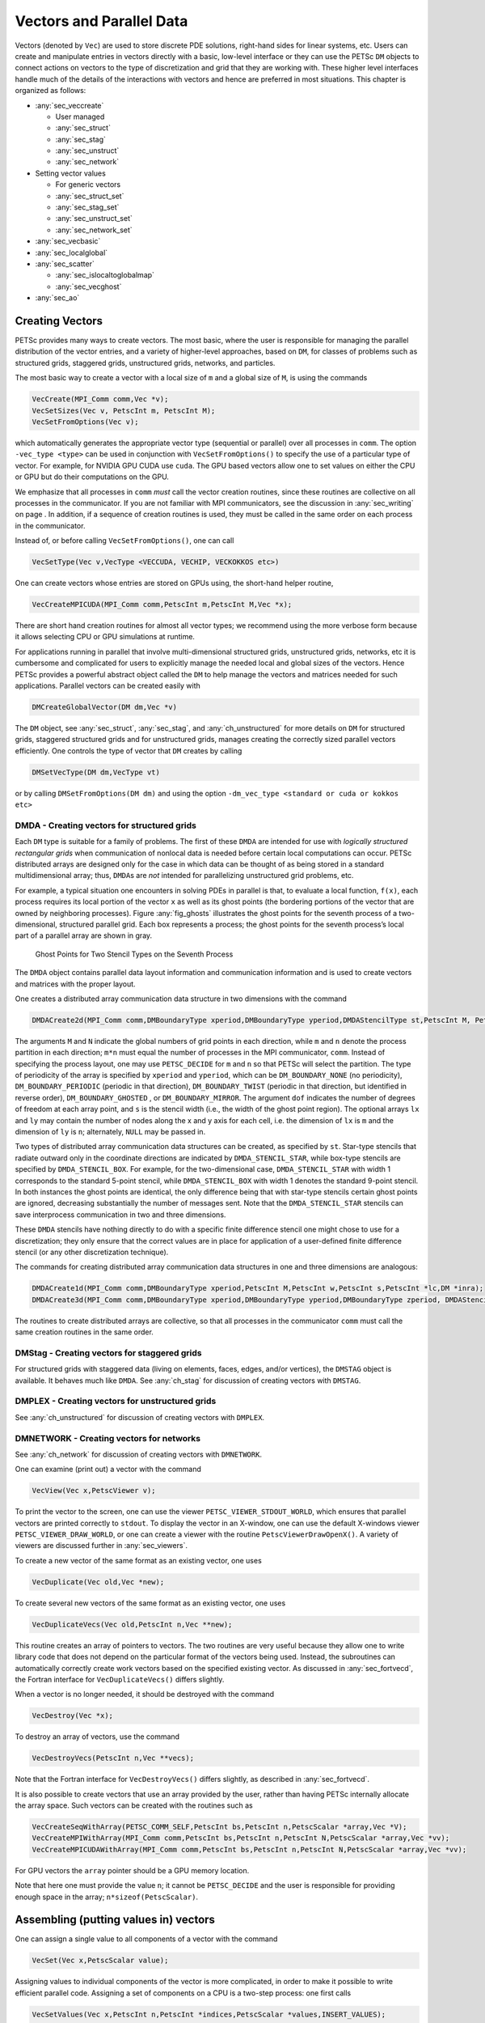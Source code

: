 .. _ch_vectors:

Vectors and Parallel Data
-------------------------

Vectors (denoted by ``Vec``) are used to store discrete PDE solutions, right-hand sides for
linear systems, etc. Users can create and manipulate entries in vectors directly with a basic, low-level interface or
they can use the PETSc ``DM`` objects to connect actions on vectors to the type of discretization and grid that they are
working with. These higher level interfaces handle much of the details of the interactions with vectors and hence are preferred
in most situations. This chapter is organized as follows:

-  :any:`sec_veccreate`

   *  User managed
   *  :any:`sec_struct`
   *  :any:`sec_stag`
   *  :any:`sec_unstruct`
   *  :any:`sec_network`

-  Setting vector values

   *  For generic vectors
   *  :any:`sec_struct_set`
   *  :any:`sec_stag_set`
   *  :any:`sec_unstruct_set`
   *  :any:`sec_network_set`

-  :any:`sec_vecbasic`

-  :any:`sec_localglobal`

-  :any:`sec_scatter`

   *  :any:`sec_islocaltoglobalmap`
   *  :any:`sec_vecghost`

-  :any:`sec_ao`

.. _sec_veccreate:

Creating Vectors
~~~~~~~~~~~~~~~~

PETSc provides many ways to create vectors. The most basic, where the user is responsible for managing the
parallel distribution of the vector entries, and a variety of higher-level approaches, based on ``DM``\, for classes of problems such
as structured grids, staggered grids, unstructured grids, networks, and particles.

The most basic way to create a vector with a local size of ``m`` and a global size of ``M``, is
using the commands

.. code-block::

   VecCreate(MPI_Comm comm,Vec *v);
   VecSetSizes(Vec v, PetscInt m, PetscInt M);
   VecSetFromOptions(Vec v);

which automatically generates the appropriate vector type (sequential or
parallel) over all processes in ``comm``. The option ``-vec_type <type>``
can be used in conjunction with
``VecSetFromOptions()`` to specify the use of a particular type of vector. For example, for NVIDIA GPU CUDA use ``cuda``.
The GPU based vectors allow
one to set values on either the CPU or GPU but do their computations on the GPU.

We emphasize that all processes in ``comm`` *must* call the vector
creation routines, since these routines are collective on all
processes in the communicator. If you are not familiar with MPI
communicators, see the discussion in :any:`sec_writing` on
page . In addition, if a sequence of creation routines is
used, they must be called in the same order on each process in the
communicator.

Instead of, or before calling ``VecSetFromOptions()``, one can call

.. code-block::

   VecSetType(Vec v,VecType <VECCUDA, VECHIP, VECKOKKOS etc>)

One can create vectors whose entries are stored on GPUs using, the short-hand helper routine,

.. code-block::

   VecCreateMPICUDA(MPI_Comm comm,PetscInt m,PetscInt M,Vec *x);

There are short hand creation routines for almost all vector types; we recommend using the more verbose form because it allows
selecting CPU or GPU simulations at runtime.

For applications running in parallel that involve multi-dimensional structured grids, unstructured grids, networks, etc it is cumbersome and
complicated for users to explicitly manage the needed local and global sizes of the vectors. Hence PETSc provides a powerful abstract
object called the ``DM`` to help manage the vectors and matrices needed for such applications. Parallel vectors can be created easily with

.. code-block::

   DMCreateGlobalVector(DM dm,Vec *v)

The ``DM`` object, see :any:`sec_struct`, :any:`sec_stag`, and :any:`ch_unstructured` for more details on ``DM`` for structured grids, staggered
structured grids and for unstructured grids,
manages creating the correctly sized parallel vectors efficiently. One controls the type of vector that ``DM`` creates by calling

.. code-block::

   DMSetVecType(DM dm,VecType vt)

or by calling ``DMSetFromOptions(DM dm)`` and using the option ``-dm_vec_type <standard or cuda or kokkos etc>``

.. _sec_struct:

DMDA - Creating vectors for structured grids
^^^^^^^^^^^^^^^^^^^^^^^^^^^^^^^^^^^^^^^^^^^^

Each ``DM`` type is suitable for a family of problems. The first of these ``DMDA``
are intended for use with *logically structured rectangular grids*
when communication of nonlocal data is needed before certain local
computations can occur. PETSc distributed arrays are designed only for
the case in which data can be thought of as being stored in a standard
multidimensional array; thus, ``DMDA``\ s are *not* intended for
parallelizing unstructured grid problems, etc.

For example, a typical situation one encounters in solving PDEs in
parallel is that, to evaluate a local function, ``f(x)``, each process
requires its local portion of the vector ``x`` as well as its ghost
points (the bordering portions of the vector that are owned by
neighboring processes). Figure :any:`fig_ghosts` illustrates the
ghost points for the seventh process of a two-dimensional, structured
parallel grid. Each box represents a process; the ghost points for the
seventh process’s local part of a parallel array are shown in gray.

.. figure:: /images/manual/ghost.*
   :alt: Ghost Points for Two Stencil Types on the Seventh Process
   :name: fig_ghosts

   Ghost Points for Two Stencil Types on the Seventh Process


The ``DMDA`` object
contains  parallel data layout information and communication
information and is used to create vectors and matrices with
the proper layout.

One creates a distributed array communication data structure in two
dimensions with the command

.. code-block::

   DMDACreate2d(MPI_Comm comm,DMBoundaryType xperiod,DMBoundaryType yperiod,DMDAStencilType st,PetscInt M, PetscInt N,PetscInt m,PetscInt n,PetscInt dof,PetscInt s,PetscInt *lx,PetscInt *ly,DM *da);

The arguments ``M`` and ``N`` indicate the global numbers of grid points
in each direction, while ``m`` and ``n`` denote the process partition in
each direction; ``m*n`` must equal the number of processes in the MPI
communicator, ``comm``. Instead of specifying the process layout, one
may use ``PETSC_DECIDE`` for ``m`` and ``n`` so that PETSc will
select the partition. The type of periodicity of the array
is specified by ``xperiod`` and ``yperiod``, which can be
``DM_BOUNDARY_NONE`` (no periodicity), ``DM_BOUNDARY_PERIODIC``
(periodic in that direction), ``DM_BOUNDARY_TWIST`` (periodic in that
direction, but identified in reverse order), ``DM_BOUNDARY_GHOSTED`` ,
or ``DM_BOUNDARY_MIRROR``. The argument ``dof`` indicates the number of
degrees of freedom at each array point, and ``s`` is the stencil width
(i.e., the width of the ghost point region). The optional arrays ``lx``
and ``ly`` may contain the number of nodes along the x and y axis for
each cell, i.e. the dimension of ``lx`` is ``m`` and the dimension of
``ly`` is ``n``; alternately, ``NULL`` may be passed in.

Two types of distributed array communication data structures can be
created, as specified by ``st``. Star-type stencils that radiate outward
only in the coordinate directions are indicated by
``DMDA_STENCIL_STAR``, while box-type stencils are specified by
``DMDA_STENCIL_BOX``. For example, for the two-dimensional case,
``DMDA_STENCIL_STAR`` with width 1 corresponds to the standard 5-point
stencil, while ``DMDA_STENCIL_BOX`` with width 1 denotes the standard
9-point stencil. In both instances the ghost points are identical, the
only difference being that with star-type stencils certain ghost points
are ignored, decreasing substantially the number of messages sent. Note
that the ``DMDA_STENCIL_STAR`` stencils can save interprocess
communication in two and three dimensions.

These ``DMDA`` stencils have nothing directly to do with a specific finite
difference stencil one might chose to use for a discretization; they
only ensure that the correct values are in place for application of a
user-defined finite difference stencil (or any other discretization
technique).

The commands for creating distributed array communication data
structures in one and three dimensions are analogous:

.. code-block::

   DMDACreate1d(MPI_Comm comm,DMBoundaryType xperiod,PetscInt M,PetscInt w,PetscInt s,PetscInt *lc,DM *inra);
   DMDACreate3d(MPI_Comm comm,DMBoundaryType xperiod,DMBoundaryType yperiod,DMBoundaryType zperiod, DMDAStencilType stencil_type,PetscInt M,PetscInt N,PetscInt P,PetscInt m,PetscInt n,PetscInt p,PetscInt w,PetscInt s,PetscInt *lx,PetscInt *ly,PetscInt *lz,DM *inra);

The routines to create distributed arrays are collective, so that all
processes in the communicator ``comm`` must call the same creation routines in the same order.

.. _sec_stag:

DMStag - Creating vectors for staggered grids
^^^^^^^^^^^^^^^^^^^^^^^^^^^^^^^^^^^^^^^^^^^^^

For structured grids with staggered data (living on elements, faces, edges,
and/or vertices), the ``DMSTAG`` object is available. It behaves much
like ``DMDA``.
See :any:`ch_stag` for discussion of creating vectors with ``DMSTAG``.


.. _sec_unstruct:

DMPLEX - Creating vectors for unstructured grids
^^^^^^^^^^^^^^^^^^^^^^^^^^^^^^^^^^^^^^^^^^^^^^^^

See :any:`ch_unstructured` for discussion of creating vectors with ``DMPLEX``.

.. _sec_network:

DMNETWORK - Creating vectors for networks
^^^^^^^^^^^^^^^^^^^^^^^^^^^^^^^^^^^^^^^^^

See :any:`ch_network`  for discussion of creating vectors with ``DMNETWORK``.


One can examine (print out) a vector with the command

.. code-block::

   VecView(Vec x,PetscViewer v);

To print the vector to the screen, one can use the viewer
``PETSC_VIEWER_STDOUT_WORLD``, which ensures that parallel vectors are
printed correctly to ``stdout``. To display the vector in an X-window,
one can use the default X-windows viewer ``PETSC_VIEWER_DRAW_WORLD``, or
one can create a viewer with the routine ``PetscViewerDrawOpenX()``. A
variety of viewers are discussed further in
:any:`sec_viewers`.

To create a new vector of the same format as an existing vector, one
uses

.. code-block::

   VecDuplicate(Vec old,Vec *new);

To create several new vectors of the same format as an existing vector,
one uses

.. code-block::

   VecDuplicateVecs(Vec old,PetscInt n,Vec **new);

This routine creates an array of pointers to vectors. The two routines
are very useful because they allow one to write library code that does
not depend on the particular format of the vectors being used. Instead,
the subroutines can automatically correctly create work vectors based on
the specified existing vector. As discussed in
:any:`sec_fortvecd`, the Fortran interface for
``VecDuplicateVecs()`` differs slightly.

When a vector is no longer needed, it should be destroyed with the
command

.. code-block::

   VecDestroy(Vec *x);

To destroy an array of vectors, use the command

.. code-block::

   VecDestroyVecs(PetscInt n,Vec **vecs);

Note that the Fortran interface for ``VecDestroyVecs()`` differs
slightly, as described in :any:`sec_fortvecd`.

It is also possible to create vectors that use an array provided by the
user, rather than having PETSc internally allocate the array space. Such
vectors can be created with the routines such as

.. code-block::

   VecCreateSeqWithArray(PETSC_COMM_SELF,PetscInt bs,PetscInt n,PetscScalar *array,Vec *V);
   VecCreateMPIWithArray(MPI_Comm comm,PetscInt bs,PetscInt n,PetscInt N,PetscScalar *array,Vec *vv);
   VecCreateMPICUDAWithArray(MPI_Comm comm,PetscInt bs,PetscInt n,PetscInt N,PetscScalar *array,Vec *vv);

For GPU vectors the ``array`` pointer should be a GPU memory location.

Note that here one must provide the value ``n``; it cannot be
``PETSC_DECIDE`` and the user is responsible for providing enough space
in the array; ``n*sizeof(PetscScalar)``.


Assembling (putting values in) vectors
~~~~~~~~~~~~~~~~~~~~~~~~~~~~~~~~~~~~~~

One can assign a single value to all components of a vector with the
command

.. code-block::

   VecSet(Vec x,PetscScalar value);

Assigning values to individual components of the vector is more
complicated, in order to make it possible to write efficient parallel
code. Assigning a set of components on a CPU is a two-step process: one first
calls

.. code-block::

   VecSetValues(Vec x,PetscInt n,PetscInt *indices,PetscScalar *values,INSERT_VALUES);

any number of times on any or all of the processes. The argument ``n``
gives the number of components being set in this insertion. The integer
array ``indices`` contains the *global component indices*, and
``values`` is the array of values to be inserted. Any process can set
any components of the vector; PETSc ensures that they are automatically
stored in the correct location. Once all of the values have been
inserted with ``VecSetValues()``, one must call

.. code-block::

   VecAssemblyBegin(Vec x);

followed by

.. code-block::

   VecAssemblyEnd(Vec x);

to perform any needed message passing of nonlocal components. In order
to allow the overlap of communication and calculation, the user’s code
can perform any series of other actions between these two calls while
the messages are in transition.

Example usage of ``VecSetValues()`` may be found in `src/vec/vec/tutorials/ex2.c <PETSC_DOC_OUT_ROOT_PLACEHOLDER/src/vec/vec/tutorials/ex2.c.html>`__
or `src/vec/vec/tutorials/ex2f.F90 <PETSC_DOC_OUT_ROOT_PLACEHOLDER/src/vec/vec/tutorials/ex2f.F90.html>`__.

Often, rather than inserting elements in a vector, one may wish to add
values. This process is also done with the command

.. code-block::

   VecSetValues(Vec x,PetscInt n,PetscInt *indices, PetscScalar *values,ADD_VALUES);

Again one must call the assembly routines ``VecAssemblyBegin()`` and
``VecAssemblyEnd()`` after all of the values have been added. Note that
addition and insertion calls to ``VecSetValues()`` *cannot* be mixed.
Instead, one must add and insert vector elements in phases, with
intervening calls to the assembly routines. This phased assembly
procedure overcomes the nondeterministic behavior that would occur if
two different processes generated values for the same location, with one
process adding while the other is inserting its value. (In this case the
addition and insertion actions could be performed in either order, thus
resulting in different values at the particular location. Since PETSc
does not allow the simultaneous use of ``INSERT_VALUES`` and
``ADD_VALUES`` this nondeterministic behavior will not occur in PETSc.)

You can call ``VecGetValues()`` to pull local values from a vector (but
not off-process values).

For vectors obtained with ``DMCreateGlobalVector()`` on can use ``VecSetValuesLocal()`` to set values into
a global vector but using the local (ghosted) vector indexing of the vector entries.

It is also possible to interact directly with the arrays that the vector values are stored
in. The routine ``VecGetArray()`` returns a pointer to the elements local to
the process:

.. code-block::

   VecGetArray(Vec v,PetscScalar **array);

When access to the array is no longer needed, the user should call

.. code-block::

   VecRestoreArray(Vec v, PetscScalar **array);

If the values do not need to be modified, the routines

.. code-block::

   VecGetArrayRead(Vec v, const PetscScalar **array);
   VecRestoreArrayRead(Vec v, const PetscScalar **array);

should be used instead.

.. admonition:: Listing: `SNES Tutorial src/snes/tutorials/ex1.c <PETSC_DOC_OUT_ROOT_PLACEHOLDER/src/snes/tutorials/ex1.c.html>`__

   .. literalinclude:: /../src/snes/tutorials/ex1.c
      :name: snesex1
      :start-at: PetscErrorCode FormFunction1(SNES snes, Vec x, Vec f, void *ctx)
      :end-at: PetscFunctionReturn(PETSC_SUCCESS);

Minor differences exist in the Fortran interface for ``VecGetArray()``
and ``VecRestoreArray()``, as discussed in
:any:`sec_fortranarrays`. It is important to note that
``VecGetArray()`` and ``VecRestoreArray()`` do *not* copy the vector
elements; they merely give users direct access to the vector elements.
Thus, these routines require essentially no time to call and can be used
efficiently.

For GPU vectors one can access either the values on the CPU as described above or one
can call, for example,

.. code-block::

   VecCUDAGetArray(Vec v, PetscScalar **array);

.. admonition:: Listing: `SNES Tutorial src/snes/tutorials/ex47cu.cu <PETSC_DOC_OUT_ROOT_PLACEHOLDER/src/snes/tutorials/ex47cu.cu.html>`__

   .. literalinclude:: /../src/snes/tutorials/ex47cu.cu
      :name: snesex47
      :start-at: PetscCall(VecCUDAGetArrayRead(xlocal, &xarray));
      :end-at:  }

or

.. code-block::

   VecGetArrayAndMemType(Vec v, PetscScalar **array,PetscMemType *mtype);

which, in the first case, returns a GPU memory address and in the second case returns either a CPU or GPU memory
address depending on the type of the vector. For usage with GPUs one then can launch a GPU kernel function that access the
vector's memory. When computing on GPUs ``VecSetValues()`` is not used! One always accesses the vector's arrays and passes them
to the GPU code.

It can also be convenient to treat the vectors entries as a Kokkos view. One first creates Kokkos vectors and then calls

.. code-block::

   VecGetKokkosView(Vec v, Kokkos::View<const PetscScalar*,MemorySpace> *kv)

to set or access the vectors entries.

Of course in order to provide the correct values to a vector one must know what parts of the vector are owned by each MPI rank.
For parallel vectors, either CPU or GPU based, it is possible to determine a process’s local range with the
routine

.. code-block::

   VecGetOwnershipRange(Vec vec,PetscInt *start,PetscInt *end);

The argument ``start`` indicates the first component owned by the local
process, while ``end`` specifies *one more than* the last owned by the
local process. This command is useful, for instance, in assembling
parallel vectors.

The number of elements stored locally can be accessed with

.. code-block::

   VecGetLocalSize(Vec v,PetscInt *size);

The global vector length can be determined by

.. code-block::

   VecGetSize(Vec v,PetscInt *size);


.. _sec_struct_set:

DMDA - Setting vector values
^^^^^^^^^^^^^^^^^^^^^^^^^^^^

PETSc provides an easy way to set values into the ``DMDA`` vectors and
access them using the natural grid indexing. This is done with the
routines

.. code-block::

   DMDAVecGetArray(DM da,Vec l,void *array);
   ... use the array indexing it with 1 or 2 or 3 dimensions ...
   ... depending on the dimension of the DMDA ...
   DMDAVecRestoreArray(DM da,Vec l,void *array);
   DMDAVecGetArrayRead(DM da,Vec l,void *array);
   ... use the array indexing it with 1 or 2 or 3 dimensions ...
   ... depending on the dimension of the DMDA ...
   DMDAVecRestoreArrayRead(DM da,Vec l,void *array);

where ``array`` is a multidimensional C array with the same dimension as ``da``, and

.. code-block::

   DMDAVecGetArrayDOF(DM da,Vec l,void *array);
   ... use the array indexing it with 2 or 3 or 4 dimensions ...
   ... depending on the dimension of the DMDA ...
   DMDAVecRestoreArrayDOF(DM da,Vec l,void *array);
   DMDAVecGetArrayDOFRead(DM da,Vec l,void *array);
   ... use the array indexing it with 2 or 3 or 4 dimensions ...
   ... depending on the dimension of the DMDA ...
   DMDAVecRestoreArrayDOFRead(DM da,Vec l,void *array);

where ``array`` is a multidimensional C array with one more dimension than
``da``. The vector ``l`` can be either a global vector or a local
vector. The ``array`` is accessed using the usual *global* indexing on
the entire grid, but the user may *only* refer to the local and ghost
entries of this array as all other entries are undefined. For example,
for a scalar problem in two dimensions one could use

.. code-block::

   PetscScalar **f,**u;
   ...
   DMDAVecGetArrayRead(DM da,Vec local,&u);
   DMDAVecGetArray(DM da,Vec global,&f);
   ...
     f[i][j] = u[i][j] - ...
   ...
   DMDAVecRestoreArrayRead(DM da,Vec local,&u);
   DMDAVecRestoreArray(DM da,Vec global,&f);

.. admonition:: Listing: `SNES Tutorial src/snes/tutorials/ex3.c <PETSC_DOC_OUT_ROOT_PLACEHOLDER/src/snes/tutorials/ex3.c.html>`__

   .. literalinclude:: /../src/snes/tutorials/ex3.c
      :name: snesex3
      :start-at: PetscErrorCode FormFunction(SNES snes, Vec x, Vec f, void *ctx)
      :end-at: PetscFunctionReturn(PETSC_SUCCESS);

The recommended approach for multi-component PDEs is to declare a
``struct`` representing the fields defined at each node of the grid,
e.g.

.. code-block::

   typedef struct {
     PetscScalar u,v,omega,temperature;
   } Node;

and write the residual evaluation using

.. code-block::

   Node **f,**u;
   DMDAVecGetArray(DM da,Vec local,&u);
   DMDAVecGetArray(DM da,Vec global,&f);
    ...
       f[i][j].omega = ...
    ...
   DMDAVecRestoreArray(DM da,Vec local,&u);
   DMDAVecRestoreArray(DM da,Vec global,&f);

The ``DMDAVecGetArray`` routines are also provided for GPU access with CUDA, HIP, and Kokkos. For example,

.. code-block::

   DMDAVecGetKokkosOffsetView(DM da,Vec vec,Kokkos::View<const PetscScalar*XX*,MemorySpace> *ov)

where ``*XX*`` can contain any number of  `*`. This allows one to write very natural Kokkos multi-dimensional parallel for kernels
that act on the local portion of ``DMDA`` vectors.

.. admonition:: Listing: `SNES Tutorial src/snes/tutorials/ex3k.kokkos.cxx <PETSC_DOC_OUT_ROOT_PLACEHOLDER/src/snes/tutorials/ex3k.kokkos.cxx.html>`__
   :name: snes-ex3-kokkos

   .. literalinclude:: /../src/snes/tutorials/ex3k.kokkos.cxx
      :start-at: PetscErrorCode KokkosFunction(SNES snes, Vec x, Vec r, void *ctx)
      :end-at: PetscFunctionReturn(PETSC_SUCCESS);

The global indices of the lower left corner of the local portion of vectors obtained from ``DMDA``
as well as the local array size can be obtained with the commands

.. code-block::

   DMDAGetCorners(DM da,PetscInt *x,PetscInt *y,PetscInt *z,PetscInt *m,PetscInt *n,PetscInt *p);
   DMDAGetGhostCorners(DM da,PetscInt *x,PetscInt *y,PetscInt *z,PetscInt *m,PetscInt *n,PetscInt *p);

These values can then be used as loop bounds for local function evaluations as demonstrated in the function examples above.

The first version excludes any ghost points, while the second version
includes them. The routine ``DMDAGetGhostCorners()`` deals with the fact
that subarrays along boundaries of the problem domain have ghost points
only on their interior edges, but not on their boundary edges.

When either type of stencil is used, ``DMDA_STENCIL_STAR`` or
``DMDA_STENCIL_BOX``, the local vectors (with the ghost points)
represent rectangular arrays, including the extra corner elements in the
``DMDA_STENCIL_STAR`` case. This configuration provides simple access to
the elements by employing two- (or three-) dimensional indexing. The
only difference between the two cases is that when ``DMDA_STENCIL_STAR``
is used, the extra corner components are *not* scattered between the
processes and thus contain undefined values that should *not* be used.

.. _sec_stag_set:

DMSTAG - Setting vector values
^^^^^^^^^^^^^^^^^^^^^^^^^^^^^^

For structured grids with staggered data (living on elements, faces, edges,
and/or vertices), the ``DMStag`` object is available. It behaves much
like ``DMDA``; see the ``DMSTAG`` manual page for more information.

.. admonition:: Listing: `SNES Tutorial src/dm/impls/stag/tutorials/ex6.c <PETSC_DOC_OUT_ROOT_PLACEHOLDER/src/dm/impls/stag/tutorials/ex6.c.html>`__

   .. literalinclude:: /../src/dm/impls/stag/tutorials/ex6.c
      :name: stagex6
      :start-at: static PetscErrorCode UpdateVelocity_2d(const Ctx *ctx, Vec velocity, Vec stress, Vec buoyancy)
      :end-at:       /* Update x-velocity */

.. _sec_unstruct_set:

DMPLEX - Setting vector values
^^^^^^^^^^^^^^^^^^^^^^^^^^^^^^

See :any:`ch_unstructured` for discussion on setting vector values with ``DMPLEX``.

.. _sec_network_set:

DMNETWORK - Setting vector values
^^^^^^^^^^^^^^^^^^^^^^^^^^^^^^^^^

See :any:`ch_network` for discussion on setting vector values with ``DMNETWORK``.


.. _sec_vecbasic:

Basic Vector Operations
~~~~~~~~~~~~~~~~~~~~~~~

..
   Should make the table more attractive by using for example cloud_sptheme.ext.table_styling and the lines below
   :column-alignment: left left
   :widths: 72 28

.. container::
   :name: fig_vectorops

   .. table:: PETSc Vector Operations

      +-----------------------------------------------------------+-----------------------------------+
      | **Function Name**                                         | **Operation**                     |
      +===========================================================+===================================+
      | ``VecAXPY(Vec y,PetscScalar a,Vec x);``                   | :math:`y = y + a*x`               |
      +-----------------------------------------------------------+-----------------------------------+
      | ``VecAYPX(Vec y,PetscScalar a,Vec x);``                   | :math:`y = x + a*y`               |
      +-----------------------------------------------------------+-----------------------------------+
      | ``VecWAXPY(Vec  w,PetscScalar a,Vec x,Vec y);``           | :math:`w = a*x + y`               |
      +-----------------------------------------------------------+-----------------------------------+
      | ``VecAXPBY(Vec y,PetscScalar a,PetscScalar b,Vec x);``    | :math:`y = a*x + b*y`             |
      +-----------------------------------------------------------+-----------------------------------+
      | ``VecAXPBYPCZ(Vec z,PetscScalar a,PetscScalar b,          | :math:`z = a*x + b*y + c*z`       |
      | PetscScalar c,Vec x,Vec y);``                             |                                   |
      +-----------------------------------------------------------+-----------------------------------+
      | ``VecScale(Vec x, PetscScalar a);``                       | :math:`x = a*x`                   |
      +-----------------------------------------------------------+-----------------------------------+
      | ``VecDot(Vec x, Vec y, PetscScalar *r);``                 | :math:`r = \bar{x}^T*y`           |
      +-----------------------------------------------------------+-----------------------------------+
      | ``VecTDot(Vec x, Vec y, PetscScalar *r);``                | :math:`r = x'*y`                  |
      +-----------------------------------------------------------+-----------------------------------+
      | ``VecNorm(Vec x, NormType type,  PetscReal *r);``         | :math:`r = ||x||_{type}`          |
      +-----------------------------------------------------------+-----------------------------------+
      | ``VecSum(Vec x, PetscScalar *r);``                        | :math:`r = \sum x_{i}`            |
      +-----------------------------------------------------------+-----------------------------------+
      | ``VecCopy(Vec x, Vec y);``                                | :math:`y = x`                     |
      +-----------------------------------------------------------+-----------------------------------+
      | ``VecSwap(Vec x, Vec y);``                                | :math:`y = x` while               |
      |                                                           | :math:`x = y`                     |
      +-----------------------------------------------------------+-----------------------------------+
      | ``VecPointwiseMult(Vec w,Vec x,Vec y);``                  | :math:`w_{i} = x_{i}*y_{i}`       |
      +-----------------------------------------------------------+-----------------------------------+
      | ``VecPointwiseDivide(Vec w,Vec x,Vec y);``                | :math:`w_{i} = x_{i}/y_{i}`       |
      +-----------------------------------------------------------+-----------------------------------+
      | ``VecMDot(Vec x,PetscInt n,Vec y[],PetscScalar *r);``     | :math:`r[i] = \bar{x}^T*y[i]`     |
      +-----------------------------------------------------------+-----------------------------------+
      | ``VecMTDot(Vec x,PetscInt n,Vec y[],PetscScalar *r);``    | :math:`r[i] = x^T*y[i]`           |
      +-----------------------------------------------------------+-----------------------------------+
      | ``VecMAXPY(Vec y,PetscInt n, PetscScalar *a, Vec x[]);``  | :math:`y = y + \sum_i a_{i}*x[i]` |
      +-----------------------------------------------------------+-----------------------------------+
      | ``VecMax(Vec x, PetscInt *idx, PetscReal *r);``           | :math:`r = \max x_{i}`            |
      +-----------------------------------------------------------+-----------------------------------+
      | ``VecMin(Vec x, PetscInt *idx, PetscReal *r);``           | :math:`r = \min x_{i}`            |
      +-----------------------------------------------------------+-----------------------------------+
      | ``VecAbs(Vec x);``                                        | :math:`x_i = |x_{i}|`             |
      +-----------------------------------------------------------+-----------------------------------+
      | ``VecReciprocal(Vec x);``                                 | :math:`x_i = 1/x_{i}`             |
      +-----------------------------------------------------------+-----------------------------------+
      | ``VecShift(Vec x,PetscScalar s);``                        | :math:`x_i = s + x_{i}`           |
      +-----------------------------------------------------------+-----------------------------------+
      | ``VecSet(Vec x,PetscScalar alpha);``                      | :math:`x_i = \alpha`              |
      +-----------------------------------------------------------+-----------------------------------+

As listed in the table, we have chosen certain
basic vector operations to support within the PETSc vector library.
These operations were selected because they often arise in application
codes. The ``NormType`` argument to ``VecNorm()`` is one of ``NORM_1``,
``NORM_2``, or ``NORM_INFINITY``. The 1-norm is :math:`\sum_i |x_{i}|`,
the 2-norm is :math:`( \sum_{i} x_{i}^{2})^{1/2}` and the infinity norm
is :math:`\max_{i} |x_{i}|`.

In addition to ``VecDot()`` and ``VecMDot()`` and ``VecNorm()``, PETSc
provides split phase versions of these that allow several independent
inner products and/or norms to share the same communication (thus
improving parallel efficiency). For example, one may have code such as

.. code-block::

   VecDot(Vec x,Vec y,PetscScalar *dot);
   VecMDot(Vec x,PetscInt nv, Vec y[],PetscScalar *dot);
   VecNorm(Vec x,NormType NORM_2,PetscReal *norm2);
   VecNorm(Vec x,NormType NORM_1,PetscReal *norm1);

This code works fine, but it performs four separate parallel
communication operations. Instead, one can write

.. code-block::

   VecDotBegin(Vec x,Vec y,PetscScalar *dot);
   VecMDotBegin(Vec x, PetscInt nv,Vec y[],PetscScalar *dot);
   VecNormBegin(Vec x,NormType NORM_2,PetscReal *norm2);
   VecNormBegin(Vec x,NormType NORM_1,PetscReal *norm1);
   VecDotEnd(Vec x,Vec y,PetscScalar *dot);
   VecMDotEnd(Vec x, PetscInt nv,Vec y[],PetscScalar *dot);
   VecNormEnd(Vec x,NormType NORM_2,PetscReal *norm2);
   VecNormEnd(Vec x,NormType NORM_1,PetscReal *norm1);

With this code, the communication is delayed until the first call to
``VecxxxEnd()`` at which a single MPI reduction is used to communicate
all the required values. It is required that the calls to the
``VecxxxEnd()`` are performed in the same order as the calls to the
``VecxxxBegin()``; however, if you mistakenly make the calls in the
wrong order, PETSc will generate an error informing you of this. There
are additional routines ``VecTDotBegin()`` and ``VecTDotEnd()``,
``VecMTDotBegin()``, ``VecMTDotEnd()``.

For GPU vectors (like CUDA), the numerical computations will, by default, run on the GPU. Any
scalar output, like the result of a ``VecDot()`` are placed in CPU memory.

.. _sec_localglobal:

Local/global vectors and communicating between vectors
~~~~~~~~~~~~~~~~~~~~~~~~~~~~~~~~~~~~~~~~~~~~~~~~~~~~~~

Many PDE problems require the use of ghost (or halo) values in each MPI rank or even more general parallel communication
of vector values. These values are needed
in order to perform function evaluation on that rank. The exact structure of the ghost values needed
depends on the type of grid being used. ``DM`` provides a uniform API for communicating the needed
values. We introduce the concept in detail for ``DMDA``.

Each ``DM`` object defines the layout of two vectors: a distributed
global vector and a local vector that includes room for the appropriate
ghost points. The ``DM`` object provides information about the size
and layout of these vectors, but does not internally allocate any
associated storage space for field values. Instead, the user can create
vector objects that use the ``DM`` layout information with the
routines

.. code-block::

   DMCreateGlobalVector(DM da,Vec *g);
   DMCreateLocalVector(DM da,Vec *l);

These vectors will generally serve as the building blocks for local and
global PDE solutions, etc. If additional vectors with such layout
information are needed in a code, they can be obtained by duplicating
``l`` or ``g`` via ``VecDuplicate()`` or ``VecDuplicateVecs()``.

We emphasize that a distributed array provides the information needed to
communicate the ghost value information between processes. In most
cases, several different vectors can share the same communication
information (or, in other words, can share a given ``DM``). The design
of the ``DM`` object makes this easy, as each ``DM`` operation may
operate on vectors of the appropriate size, as obtained via
``DMCreateLocalVector()`` and ``DMCreateGlobalVector()`` or as produced
by ``VecDuplicate()``.

At certain stages of many applications, there is a need to work on a
local portion of the vector that includes the ghost points. This may be
done by scattering a global vector into its local parts by using the
two-stage commands

.. code-block::

   DMGlobalToLocalBegin(DM da,Vec g,InsertMode iora,Vec l);
   DMGlobalToLocalEnd(DM da,Vec g,InsertMode iora,Vec l);

which allow the overlap of communication and computation. Since the
global and local vectors, given by ``g`` and ``l``, respectively, must
be compatible with the distributed array, ``da``, they should be
generated by ``DMCreateGlobalVector()`` and ``DMCreateLocalVector()``
(or be duplicates of such a vector obtained via ``VecDuplicate()``). The
``InsertMode`` can be either ``ADD_VALUES`` or ``INSERT_VALUES``.

One can scatter the local vectors into the distributed global vector with the
command

.. code-block::

   DMLocalToGlobal(DM da,Vec l,InsertMode mode,Vec g);

or the commands

.. code-block::

   DMLocalToGlobalBegin(DM da,Vec l,InsertMode mode,Vec g);
   /* (Computation to overlap with communication) */
   DMLocalToGlobalEnd(DM da,Vec l,InsertMode mode,Vec g);

In general this is used with an ``InsertMode`` of ``ADD_VALUES``,
because if one wishes to insert values into the global vector they
should just access the global vector directly and put in the values.

A third type of distributed array scatter is from a local vector
(including ghost points that contain irrelevant values) to a local
vector with correct ghost point values. This scatter may be done with
the commands

.. code-block::

   DMLocalToLocalBegin(DM da,Vec l1,InsertMode iora,Vec l2);
   DMLocalToLocalEnd(DM da,Vec l1,InsertMode iora,Vec l2);

Since both local vectors, ``l1`` and ``l2``, must be compatible with the
distributed array, ``da``, they should be generated by
``DMCreateLocalVector()`` (or be duplicates of such vectors obtained via
``VecDuplicate()``). The ``InsertMode`` can be either ``ADD_VALUES`` or
``INSERT_VALUES``.


In most applications the local ghosted vectors are only needed during
user “function evaluations”. PETSc provides an easy, light-weight
(requiring essentially no CPU time) way to obtain these work vectors and
return them when they are no longer needed. This is done with the
routines

.. code-block::

   DMGetLocalVector(DM da,Vec *l);
   ... use the local vector l ...
   DMRestoreLocalVector(DM da,Vec *l);

.. _sec_scatter:

Low-level Vector Communication
~~~~~~~~~~~~~~~~~~~~~~~~~~~~~~

Most users of PETSc, who can utilize a ``DM`` will not need to utilize the lower-level routines discussed in the rest of this section
and should skip ahead to :any:`ch_matrices`.

To facilitate creating general vector scatters and gathers used, for example, in
updating ghost points for problems for which no ``DM`` currently exists
PETSc employs the concept of an *index set*, via the ``IS`` class. An
index set, which is a generalization of a set of integer indices, is
used to define scatters, gathers, and similar operations on vectors and
matrices. In fact, much of the underlying code that implements ``DMGlobalToLocal`` communication are built
on the infrastructure discussed below.

The following command creates an index set based on a list of integers:

.. code-block::

   ISCreateGeneral(MPI_Comm comm,PetscInt n,PetscInt *indices,PetscCopyMode mode, IS *is);

When ``mode`` is ``PETSC_COPY_VALUES``, this routine copies the ``n``
indices passed to it by the integer array ``indices``. Thus, the user
should be sure to free the integer array ``indices`` when it is no
longer needed, perhaps directly after the call to ``ISCreateGeneral()``.
The communicator, ``comm``, should consist of all processes that will be
using the ``IS``.

Another standard index set is defined by a starting point (``first``)
and a stride (``step``), and can be created with the command

.. code-block::

   ISCreateStride(MPI_Comm comm,PetscInt n,PetscInt first,PetscInt step,IS *is);

Index sets can be destroyed with the command

.. code-block::

   ISDestroy(IS &is);

On rare occasions the user may need to access information directly from
an index set. Several commands assist in this process:

.. code-block::

   ISGetSize(IS is,PetscInt *size);
   ISStrideGetInfo(IS is,PetscInt *first,PetscInt *stride);
   ISGetIndices(IS is,PetscInt **indices);

The function ``ISGetIndices()`` returns a pointer to a list of the
indices in the index set. For certain index sets, this may be a
temporary array of indices created specifically for a given routine.
Thus, once the user finishes using the array of indices, the routine

.. code-block::

   ISRestoreIndices(IS is, PetscInt **indices);

should be called to ensure that the system can free the space it may
have used to generate the list of indices.

A blocked version of the index sets can be created with the command

.. code-block::

   ISCreateBlock(MPI_Comm comm,PetscInt bs,PetscInt n,PetscInt *indices,PetscCopyMode mode, IS *is);

This version is used for defining operations in which each element of
the index set refers to a block of ``bs`` vector entries. Related
routines analogous to those described above exist as well, including
``ISBlockGetIndices()``, ``ISBlockGetSize()``,
``ISBlockGetLocalSize()``, ``ISGetBlockSize()``. See the man pages for
details.




Most PETSc applications use a particular ``DM`` object to manage the details of the communication needed for their grids.
In some rare cases however codes need to directly setup their required communication patterns. This is done using
PETSc's ``VecScatter`` and ``PetscSF`` (for more general data than vectors). One
can select any subset of the components of a vector to insert or add to
any subset of the components of another vector. We refer to these
operations as *generalized scatters*, though they are actually a
combination of scatters and gathers.

To copy selected components from one vector to another, one uses the
following set of commands:

.. code-block::

   VecScatterCreate(Vec x,IS ix,Vec y,IS iy,VecScatter *ctx);
   VecScatterBegin(VecScatter ctx,Vec x,Vec y,INSERT_VALUES,SCATTER_FORWARD);
   VecScatterEnd(VecScatter ctx,Vec x,Vec y,INSERT_VALUES,SCATTER_FORWARD);
   VecScatterDestroy(VecScatter *ctx);

Here ``ix`` denotes the index set of the first vector, while ``iy``
indicates the index set of the destination vector. The vectors can be
parallel or sequential. The only requirements are that the number of
entries in the index set of the first vector, ``ix``, equals the number
in the destination index set, ``iy``, and that the vectors be long
enough to contain all the indices referred to in the index sets. If both
``x`` and ``y`` are parallel, their communicator must have the same set
of processes, but their process order can be different. The argument
``INSERT_VALUES`` specifies that the vector elements will be inserted
into the specified locations of the destination vector, overwriting any
existing values. To add the components, rather than insert them, the
user should select the option ``ADD_VALUES`` instead of
``INSERT_VALUES``. One can also use ``MAX_VALUES`` or ``MIN_VALUES`` to
replace destination with the maximal or minimal of its current value and
the scattered values.

To perform a conventional gather operation, the user simply makes the
destination index set, ``iy``, be a stride index set with a stride of
one. Similarly, a conventional scatter can be done with an initial
(sending) index set consisting of a stride. The scatter routines are
collective operations (i.e. all processes that own a parallel vector
*must* call the scatter routines). When scattering from a parallel
vector to sequential vectors, each process has its own sequential vector
that receives values from locations as indicated in its own index set.
Similarly, in scattering from sequential vectors to a parallel vector,
each process has its own sequential vector that makes contributions to
the parallel vector.

*Caution*: When ``INSERT_VALUES`` is used, if two different processes
contribute different values to the same component in a parallel vector,
either value may end up being inserted. When ``ADD_VALUES`` is used, the
correct sum is added to the correct location.

In some cases one may wish to “undo” a scatter, that is perform the
scatter backwards, switching the roles of the sender and receiver. This
is done by using

.. code-block::

   VecScatterBegin(VecScatter ctx,Vec y,Vec x,INSERT_VALUES,SCATTER_REVERSE);
   VecScatterEnd(VecScatter ctx,Vec y,Vec x,INSERT_VALUES,SCATTER_REVERSE);

Note that the roles of the first two arguments to these routines must be
swapped whenever the ``SCATTER_REVERSE`` option is used.

Once a ``VecScatter`` object has been created it may be used with any
vectors that have the appropriate parallel data layout. That is, one can
call ``VecScatterBegin()`` and ``VecScatterEnd()`` with different
vectors than used in the call to ``VecScatterCreate()`` as long as they
have the same parallel layout (number of elements on each process are
the same). Usually, these “different” vectors would have been obtained
via calls to ``VecDuplicate()`` from the original vectors used in the
call to ``VecScatterCreate()``.

``VecGetValues()`` can only access
local values from the vector. To get off-process values, the user should
create a new vector where the components are to be stored, and then
perform the appropriate vector scatter. For example, if one desires to
obtain the values of the 100th and 200th entries of a parallel vector,
``p``, one could use a code such as that below. In this example, the
values of the 100th and 200th components are placed in the array values.
In this example each process now has the 100th and 200th component, but
obviously each process could gather any elements it needed, or none by
creating an index set with no entries.

.. code-block::

   Vec         p, x;         /* initial vector, destination vector */
   VecScatter  scatter;      /* scatter context */
   IS          from, to;     /* index sets that define the scatter */
   PetscScalar *values;
   PetscInt    idx_from[] = {100,200}, idx_to[] = {0,1};

   VecCreateSeq(PETSC_COMM_SELF,2,&x);
   ISCreateGeneral(PETSC_COMM_SELF,2,idx_from,PETSC_COPY_VALUES,&from);
   ISCreateGeneral(PETSC_COMM_SELF,2,idx_to,PETSC_COPY_VALUES,&to);
   VecScatterCreate(p,from,x,to,&scatter);
   VecScatterBegin(scatter,p,x,INSERT_VALUES,SCATTER_FORWARD);
   VecScatterEnd(scatter,p,x,INSERT_VALUES,SCATTER_FORWARD);
   VecGetArray(x,&values);
   ISDestroy(&from);
   ISDestroy(&to);
   VecScatterDestroy(&scatter);

The scatter comprises two stages, in order to allow overlap of
communication and computation. The introduction of the ``VecScatter``
context allows the communication patterns for the scatter to be computed
once and then reused repeatedly. Generally, even setting up the
communication for a scatter requires communication; hence, it is best to
reuse such information when possible.

Generalized scatters provide a very general method for managing the
communication of required ghost values for unstructured grid
computations. One scatters the global vector into a local “ghosted” work
vector, performs the computation on the local work vectors, and then
scatters back into the global solution vector. In the simplest case this
may be written as

.. code-block::

   VecScatterBegin(VecScatter scatter,Vec globalin,Vec localin,InsertMode INSERT_VALUES, ScatterMode SCATTER_FORWARD);
   VecScatterEnd(VecScatter scatter,Vec globalin,Vec localin,InsertMode INSERT_VALUES,ScatterMode SCATTER_FORWARD);
   /* For example, do local calculations from localin to localout */
    ...
   VecScatterBegin(VecScatter scatter,Vec localout,Vec globalout,InsertMode ADD_VALUES,ScatterMode SCATTER_REVERSE);
   VecScatterEnd(VecScatter scatter,Vec localout,Vec globalout,InsertMode ADD_VALUES,ScatterMode SCATTER_REVERSE);

.. _sec_islocaltoglobalmap:

Local to global mappings
^^^^^^^^^^^^^^^^^^^^^^^^

When working with a global representation of a vector
(usually on a vector obtained with ``DMCreateGlobalVector()``) and a local
representation of the same vector that includes ghost points required
for local computation (obtained with ``DMCreateLocalVector()``). PETSc provides routines to help map indices from
a local numbering scheme to the PETSc global numbering scheme. This is
done via the following routines

.. code-block::

   ISLocalToGlobalMappingCreate(MPI_Comm comm,PetscInt bs,PetscInt N,PetscInt* globalnum,PetscCopyMode mode,ISLocalToGlobalMapping* ctx);
   ISLocalToGlobalMappingApply(ISLocalToGlobalMapping ctx,PetscInt n,PetscInt *in,PetscInt *out);
   ISLocalToGlobalMappingApplyIS(ISLocalToGlobalMapping ctx,IS isin,IS* isout);
   ISLocalToGlobalMappingDestroy(ISLocalToGlobalMapping *ctx);

Here ``N`` denotes the number of local indices, ``globalnum`` contains
the global number of each local number, and ``ISLocalToGlobalMapping``
is the resulting PETSc object that contains the information needed to
apply the mapping with either ``ISLocalToGlobalMappingApply()`` or
``ISLocalToGlobalMappingApplyIS()``.

Note that the ``ISLocalToGlobalMapping`` routines serve a different
purpose than the ``AO`` routines. In the former case they provide a
mapping from a local numbering scheme (including ghost points) to a
global numbering scheme, while in the latter they provide a mapping
between two global numbering schemes. In fact, many applications may use
both ``AO`` and ``ISLocalToGlobalMapping`` routines. The ``AO`` routines
are first used to map from an application global ordering (that has no
relationship to parallel processing etc.) to the PETSc ordering scheme
(where each process has a contiguous set of indices in the numbering).
Then in order to perform function or Jacobian evaluations locally on
each process, one works with a local numbering scheme that includes
ghost points. The mapping from this local numbering scheme back to the
global PETSc numbering can be handled with the
``ISLocalToGlobalMapping`` routines.

If one is given a list of block indices in a global numbering, the
routine

.. code-block::

   ISGlobalToLocalMappingApplyBlock(ISLocalToGlobalMapping ctx,ISGlobalToLocalMappingMode type,PetscInt nin,PetscInt idxin[],PetscInt *nout,PetscInt idxout[]);

will provide a new list of indices in the local numbering. Again,
negative values in ``idxin`` are left unmapped. But, in addition, if
``type`` is set to ``IS_GTOLM_MASK`` , then ``nout`` is set to ``nin``
and all global values in ``idxin`` that are not represented in the local
to global mapping are replaced by -1. When ``type`` is set to
``IS_GTOLM_DROP``, the values in ``idxin`` that are not represented
locally in the mapping are not included in ``idxout``, so that
potentially ``nout`` is smaller than ``nin``. One must pass in an array
long enough to hold all the indices. One can call
``ISGlobalToLocalMappingApplyBlock()`` with ``idxout`` equal to ``NULL``
to determine the required length (returned in ``nout``) and then
allocate the required space and call
``ISGlobalToLocalMappingApplyBlock()`` a second time to set the values.

Often it is convenient to set elements into a vector using the local
node numbering rather than the global node numbering (e.g., each process
may maintain its own sublist of vertices and elements and number them
locally). To set values into a vector with the local numbering, one must
first call

.. code-block::

   VecSetLocalToGlobalMapping(Vec v,ISLocalToGlobalMapping ctx);

and then call

.. code-block::

   VecSetValuesLocal(Vec x,PetscInt n,const PetscInt indices[],const PetscScalar values[],INSERT_VALUES);

Now the ``indices`` use the local numbering, rather than the global,
meaning the entries lie in :math:`[0,n)` where :math:`n` is the local
size of the vector. Global vectors obtained from ``DM``s already have the global to local mapping
provided by the ``DM``.


To assemble global stiffness matrices, one can use these global indices
with ``MatSetValues()`` or ``MatSetValuesStencil()``. Alternately, the
global node number of each local node, including the ghost nodes, can be
obtained by calling

.. code-block::

   DMGetLocalToGlobalMapping(DM da,ISLocalToGlobalMapping *map);

followed by

.. code-block::

   VecSetLocalToGlobalMapping(Vec v,ISLocalToGlobalMapping map);
   MatSetLocalToGlobalMapping(Mat A,ISLocalToGlobalMapping rmapping,ISLocalToGlobalMapping cmapping);

Now entries may be added to the vector and matrix using the local
numbering and ``VecSetValuesLocal()`` and ``MatSetValuesLocal()``.

The example
`SNES Tutorial ex5 <PETSC_DOC_OUT_ROOT_PLACEHOLDER/src/snes/tutorials/ex5.c.html>`__
illustrates the use of a distributed array in the solution of a
nonlinear problem. The analogous Fortran program is
`SNES Tutorial ex5f90 <PETSC_DOC_OUT_ROOT_PLACEHOLDER/src/snes/tutorials/ex5f90.F90.html>`__;
see :any:`ch_snes` for a discussion of the
nonlinear solvers.

.. _sec_vecghost:

Global Vectors with locations for ghost values
^^^^^^^^^^^^^^^^^^^^^^^^^^^^^^^^^^^^^^^^^^^^^^

There are two minor drawbacks to the basic approach described above for unstructured grids:

-  the extra memory requirement for the local work vector, ``localin``,
   which duplicates the memory in ``globalin``, and

-  the extra time required to copy the local values from ``localin`` to
   ``globalin``.

An alternative approach is to allocate global vectors with space
preallocated for the ghost values; at the local level vector interfaces this may be done with either

.. code-block::

   VecCreateGhost(MPI_Comm comm,PetscInt n,PetscInt N,PetscInt nghost,PetscInt *ghosts,Vec *vv)

or

.. code-block::

   VecCreateGhostWithArray(MPI_Comm comm,PetscInt n,PetscInt N,PetscInt nghost,PetscInt *ghosts,PetscScalar *array,Vec *vv)

Here ``n`` is the number of local vector entries, ``N`` is the number of
global entries (or ``NULL``) and ``nghost`` is the number of ghost
entries. The array ``ghosts`` is of size ``nghost`` and contains the
global vector location for each local ghost location. Using
``VecDuplicate()`` or ``VecDuplicateVecs()`` on a ghosted vector will
generate additional ghosted vectors.

In many ways, a ghosted vector behaves just like any other MPI vector
created by ``VecCreateMPI()``. The difference is that the ghosted vector
has an additional “local” representation that allows one to access the
ghost locations. This is done through the call to

.. code-block::

   VecGhostGetLocalForm(Vec g,Vec *l);

The vector ``l`` is a sequential representation of the parallel vector
``g`` that shares the same array space (and hence numerical values); but
allows one to access the “ghost” values past “the end of the” array.
Note that one access the entries in ``l`` using the local numbering of
elements and ghosts, while they are accessed in ``g`` using the global
numbering.

A common usage of a ghosted vector is given by

.. code-block::

   VecGhostUpdateBegin(Vec globalin,InsertMode INSERT_VALUES, ScatterMode SCATTER_FORWARD);
   VecGhostUpdateEnd(Vec globalin,InsertMode INSERT_VALUES, ScatterMode SCATTER_FORWARD);
   VecGhostGetLocalForm(Vec globalin,Vec *localin);
   VecGhostGetLocalForm(Vec globalout,Vec *localout);
   ...  Do local calculations from localin to localout ...
   VecGhostRestoreLocalForm(Vec globalin,Vec *localin);
   VecGhostRestoreLocalForm(Vec globalout,Vec *localout);
   VecGhostUpdateBegin(Vec globalout,InsertMode ADD_VALUES, ScatterMode SCATTER_REVERSE);
   VecGhostUpdateEnd(Vec globalout,InsertMode ADD_VALUES, ScatterMode SCATTER_REVERSE);

The routines ``VecGhostUpdateBegin()`` and ``VecGhostUpdateEnd()`` are
equivalent to the routines ``VecScatterBegin()`` and ``VecScatterEnd()``
above except that since they are scattering into the ghost locations,
they do not need to copy the local vector values, which are already in
place. In addition, the user does not have to allocate the local work
vector, since the ghosted vector already has allocated slots to contain
the ghost values.

The input arguments ``INSERT_VALUES`` and ``SCATTER_FORWARD`` cause the
ghost values to be correctly updated from the appropriate process. The
arguments ``ADD_VALUES`` and ``SCATTER_REVERSE`` update the “local”
portions of the vector from all the other processes’ ghost values. This
would be appropriate, for example, when performing a finite element
assembly of a load vector. One can also use ``MAX_VALUES`` or
``MIN_VALUES`` with ``SCATTER_REVERSE``.

``DMPLEX`` does not yet have support for ghosted vectors sharing memory with the global representation.
This is work in progress, if you have interest in this feature please contact the PETSc community members.

:any:`sec_partitioning` discusses the important topic of
partitioning an unstructured grid.

.. _sec_ao:

Application Orderings
~~~~~~~~~~~~~~~~~~~~~

When writing parallel PDE codes, there is extra complexity caused by
having multiple ways of indexing (numbering) and ordering objects such
as vertices and degrees of freedom. For example, a grid generator or
partitioner may renumber the nodes, requiring adjustment of the other
data structures that refer to these objects; see Figure
:any:`fig_daao`.
PETSc provides a variety of tools to help to manage the mapping amongst
the various numbering systems. The most basic are the ``AO``
(application ordering), which enables mapping between different global
(cross-process) numbering schemes.

In many applications it is desirable to work with one or more
“orderings” (or numberings) of degrees of freedom, cells, nodes, etc.
Doing so in a parallel environment is complicated by the fact that each
process cannot keep complete lists of the mappings between different
orderings. In addition, the orderings used in the PETSc linear algebra
routines (often contiguous ranges) may not correspond to the “natural”
orderings for the application.

PETSc provides certain utility routines that allow one to deal cleanly
and efficiently with the various orderings. To define a new application
ordering (called an ``AO`` in PETSc), one can call the routine

.. code-block::

   AOCreateBasic(MPI_Comm comm,PetscInt n,const PetscInt apordering[],const PetscInt petscordering[],AO *ao);

The arrays ``apordering`` and ``petscordering``, respectively, contain a
list of integers in the application ordering and their corresponding
mapped values in the PETSc ordering. Each process can provide whatever
subset of the ordering it chooses, but multiple processes should never
contribute duplicate values. The argument ``n`` indicates the number of
local contributed values.

For example, consider a vector of length 5, where node 0 in the
application ordering corresponds to node 3 in the PETSc ordering. In
addition, nodes 1, 2, 3, and 4 of the application ordering correspond,
respectively, to nodes 2, 1, 4, and 0 of the PETSc ordering. We can
write this correspondence as

.. math:: \{ 0, 1, 2, 3, 4 \}  \to  \{ 3, 2, 1, 4, 0 \}.

The user can create the PETSc ``AO`` mappings in a number of ways. For
example, if using two processes, one could call

.. code-block::

   AOCreateBasic(PETSC_COMM_WORLD,2,{0,3},{3,4},&ao);

on the first process and

.. code-block::

   AOCreateBasic(PETSC_COMM_WORLD,3,{1,2,4},{2,1,0},&ao);

on the other process.

Once the application ordering has been created, it can be used with
either of the commands

.. code-block::

   AOPetscToApplication(AO ao,PetscInt n,PetscInt *indices);
   AOApplicationToPetsc(AO ao,PetscInt n,PetscInt *indices);

Upon input, the ``n``-dimensional array ``indices`` specifies the
indices to be mapped, while upon output, ``indices`` contains the mapped
values. Since we, in general, employ a parallel database for the ``AO``
mappings, it is crucial that all processes that called
``AOCreateBasic()`` also call these routines; these routines *cannot* be
called by just a subset of processes in the MPI communicator that was
used in the call to ``AOCreateBasic()``.

An alternative routine to create the application ordering, ``AO``, is

.. code-block::

   AOCreateBasicIS(IS apordering,IS petscordering,AO *ao);

where index sets are used
instead of integer arrays.

The mapping routines

.. code-block::

   AOPetscToApplicationIS(AO ao,IS indices);
   AOApplicationToPetscIS(AO ao,IS indices);

will map index sets (``IS`` objects) between orderings. Both the
``AOXxxToYyy()`` and ``AOXxxToYyyIS()`` routines can be used regardless
of whether the ``AO`` was created with a ``AOCreateBasic()`` or
``AOCreateBasicIS()``.

The ``AO`` context should be destroyed with ``AODestroy(AO *ao)`` and
viewed with ``AOView(AO ao,PetscViewer viewer)``.

Although we refer to the two orderings as “PETSc” and “application”
orderings, the user is free to use them both for application orderings
and to maintain relationships among a variety of orderings by employing
several ``AO`` contexts.

The ``AOxxToxx()`` routines allow negative entries in the input integer
array. These entries are not mapped; they simply remain unchanged. This
functionality enables, for example, mapping neighbor lists that use
negative numbers to indicate nonexistent neighbors due to boundary
conditions, etc.

Since the global ordering that PETSc uses to manage its parallel vectors
(and matrices) does not usually correspond to the “natural” ordering of
a two- or three-dimensional array, the ``DMDA`` structure provides an
application ordering ``AO`` (see :any:`sec_ao`) that maps
between the natural ordering on a rectangular grid and the ordering
PETSc uses to parallelize. This ordering context can be obtained with
the command

.. code-block::

   DMDAGetAO(DM da,AO *ao);

In Figure :any:`fig_daao` we indicate the orderings for a
two-dimensional distributed array, divided among four processes.

.. figure:: /images/manual/danumbering.*
   :alt: Natural Ordering and PETSc Ordering for a 2D Distributed Array (Four Processes)
   :name: fig_daao

   Natural Ordering and PETSc Ordering for a 2D Distributed Array (Four
   Processes)









